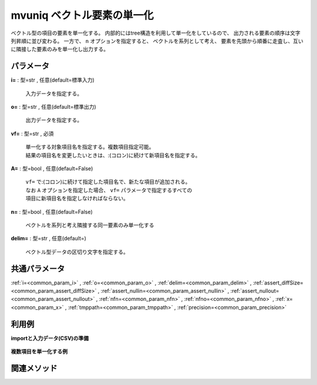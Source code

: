 mvuniq ベクトル要素の単一化
----------------------------------

ベクトル型の項目の要素を単一化する。
内部的にはtree構造を利用して単一化をしているので、
出力される要素の順序は文字列昇順に並び変わる。
一方で、 ``n`` オプションを指定すると、
ベクトルを系列として考え、
要素を先頭から順番に走査し、互いに隣接した要素のみを単一化し出力する。

パラメータ
''''''''''''''''''''''

**i=** : 型=str , 任意(default=標準入力)

  | 入力データを指定する。

**o=** : 型=str , 任意(default=標準出力)

  | 出力データを指定する。

**vf=** : 型=str , 必須

  | 単一化する対象項目名を指定する。複数項目指定可能。
  | 結果の項目名を変更したいときは、:(コロン)に続けて新項目名を指定する。

**A=** : 型=bool , 任意(default=False)

  | ``vf=`` で:(コロン)に続けて指定した項目名で、新たな項目が追加される。
  | なお ``A`` オプションを指定した場合、 ``vf=`` パラメータで指定するすべての
  | 項目に新項目名を指定しなければならない。

**n=** : 型=bool , 任意(default=False)

  | ベクトルを系列と考え隣接する同一要素のみ単一化する

**delim=** : 型=str , 任意(default=)

  | ベクトル型データの区切り文字を指定する。



共通パラメータ
''''''''''''''''''''

:ref:`i=<common_param_i>`
, :ref:`o=<common_param_o>`
, :ref:`delim=<common_param_delim>`
, :ref:`assert_diffSize=<common_param_assert_diffSize>`
, :ref:`assert_nullin=<common_param_assert_nullin>`
, :ref:`assert_nullout=<common_param_assert_nullout>`
, :ref:`nfn=<common_param_nfn>`
, :ref:`nfno=<common_param_nfno>`
, :ref:`x=<common_param_x>`
, :ref:`tmppath=<common_param_tmppath>`
, :ref:`precision=<common_param_precision>`


利用例
''''''''''''

**importと入力データ(CSV)の準備**

  .. code-block:: python
    :linenos:

    import nysol.mcmd as nm

    with open('dat1.csv','w') as f:
      f.write(
    '''items1,items2
    b a c,1 1
    c c,2 2 3
    e a a,3 1
    ''')


**複数項目を単一化する例**


  .. code-block:: python
    :linenos:

    nm.mvuniq(vf="items1,items2", i="dat1.csv", o="rsl1.csv").run()
    ### rsl1.csv の内容
    # items1,items2
    # a b c,1
    # c,2 3
    # a e,1 3


関連メソッド
''''''''''''''''''''



